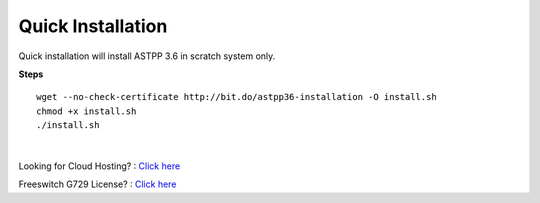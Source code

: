 ===================
Quick Installation
===================



Quick installation will install ASTPP 3.6 in scratch system only.


**Steps**
::

 wget --no-check-certificate http://bit.do/astpp36-installation -O install.sh
 chmod +x install.sh
 ./install.sh

|

Looking for Cloud Hosting? : `Click here
<https://m.do.co/c/2000afbc6cda>`_

Freeswitch G729 License? : `Click here
<https://billing.freeswitch.com/aff.php?pid=3&aff=014>`_
